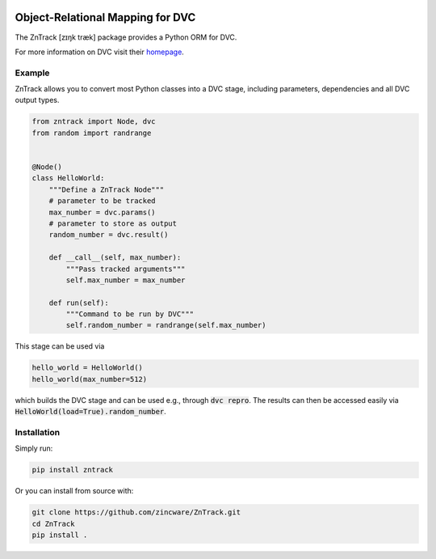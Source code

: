|build| |docs| |license| |code style|

.. image:: https://raw.githubusercontent.com/zincware/ZnTrack/main/docs/source/img/zntrack.png

Object-Relational Mapping for DVC
---------------------------------

The ZnTrack [zɪŋk træk] package provides a Python ORM for DVC.

For more information on DVC visit their `homepage <https://dvc.org/doc>`_.

Example
========
ZnTrack allows you to convert most Python classes into a DVC stage, including
parameters, dependencies and all DVC output types.

.. code-block:: py

    from zntrack import Node, dvc
    from random import randrange


    @Node()
    class HelloWorld:
        """Define a ZnTrack Node"""
        # parameter to be tracked
        max_number = dvc.params()
        # parameter to store as output
        random_number = dvc.result()

        def __call__(self, max_number):
            """Pass tracked arguments"""
            self.max_number = max_number

        def run(self):
            """Command to be run by DVC"""
            self.random_number = randrange(self.max_number)

This stage can be used via

.. code-block:: py

    hello_world = HelloWorld()
    hello_world(max_number=512)

which builds the DVC stage and can be used e.g., through :code:`dvc repro`.
The results can then be accessed easily via :code:`HelloWorld(load=True).random_number`.


Installation
============

Simply run:

.. code-block:: bash

   pip install zntrack

Or you can install from source with:

.. code-block:: bash

   git clone https://github.com/zincware/ZnTrack.git
   cd ZnTrack
   pip install .

.. badges

.. |build| image:: https://github.com/zincware/ZnTrack/actions/workflows/pytest.yaml/badge.svg
    :alt: Build tests passing
    :target: https://github.com/zincware/py-test/blob/readme_badges/

.. |docs|  image:: https://readthedocs.org/projects/zntrack/badge/?version=latest
    :target: https://zntrack.readthedocs.io/en/latest/?badge=latest
    :alt: Documentation Status

.. |license| image:: https://img.shields.io/badge/License-EPL-purple.svg?style=flat
    :alt: Project license
    :target: https://www.eclipse.org/legal/epl-2.0/faq.php

.. |code style| image:: https://img.shields.io/badge/code%20style-black-black
    :alt: Code style: black
    :target: https://github.com/psf/black/
